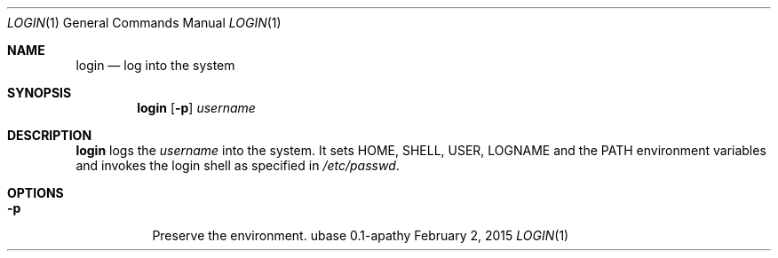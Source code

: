 .Dd February 2, 2015
.Dt LOGIN 1
.Os ubase 0.1-apathy
.Sh NAME
.Nm login
.Nd log into the system
.Sh SYNOPSIS
.Nm
.Op Fl p
.Ar username
.Sh DESCRIPTION
.Nm
logs the
.Ar username
into the system. It sets
.Ev HOME ,
.Ev SHELL ,
.Ev USER ,
.Ev LOGNAME
and the
.Ev PATH environment variables and invokes the login shell as specified in
.Pa /etc/passwd .
.Sh OPTIONS
.Bl -tag -width Ds
.It Fl p
Preserve the environment.
.El
